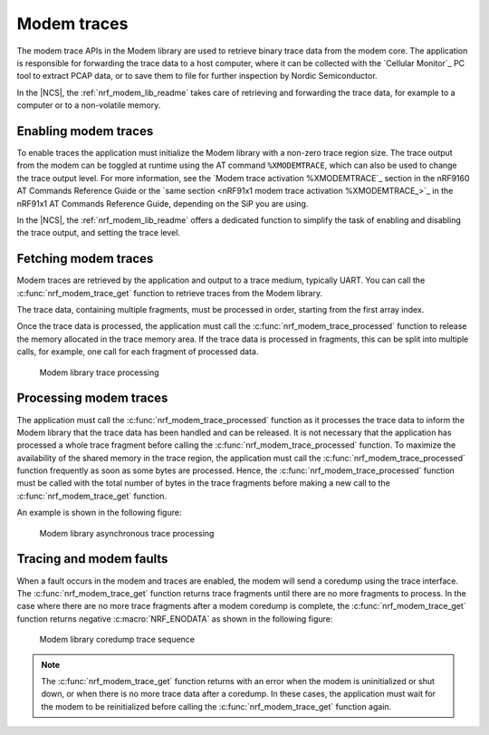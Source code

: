 .. _modem_trace:

Modem traces
############

The modem trace APIs in the Modem library are used to retrieve binary trace data from the modem core.
The application is responsible for forwarding the trace data to a host computer, where it can be collected with the `Cellular Monitor`_ PC tool to extract PCAP data, or to save them to file for further inspection by Nordic Semiconductor.

In the |NCS|, the :ref:`nrf_modem_lib_readme` takes care of retrieving and forwarding the trace data, for example to a computer or to a non-volatile memory.

Enabling modem traces
*********************

To enable traces the application must initialize the Modem library with a non-zero trace region size.
The trace output from the modem can be toggled at runtime using the AT command ``%XMODEMTRACE``, which can also be used to change the trace output level.
For more information, see the `Modem trace activation %XMODEMTRACE`_ section in the nRF9160 AT Commands Reference Guide or the `same section <nRF91x1 modem trace activation %XMODEMTRACE_>`_ in the nRF91x1 AT Commands Reference Guide, depending on the SiP you are using.

In the |NCS|, the :ref:`nrf_modem_lib_readme` offers a dedicated function to simplify the task of enabling and disabling the trace output, and setting the trace level.

Fetching modem traces
*********************

Modem traces are retrieved by the application and output to a trace medium, typically UART.
You can call the :c:func:`nrf_modem_trace_get` function to retrieve traces from the Modem library.

The trace data, containing multiple fragments, must be processed in order, starting from the first array index.

Once the trace data is processed, the application must call the :c:func:`nrf_modem_trace_processed` function to release the memory allocated in the trace memory area.
If the trace data is processed in fragments, this can be split into multiple calls, for example, one call for each fragment of processed data.

.. figure:: images/nrf_modem_trace_sequence_data_available.svg
   :alt: Modem library trace processing

   Modem library trace processing

Processing modem traces
***********************

The application must call the :c:func:`nrf_modem_trace_processed` function as it processes the trace data to inform the Modem library that the trace data has been handled and can be released.
It is not necessary that the application has processed a whole trace fragment before calling the :c:func:`nrf_modem_trace_processed` function.
To maximize the availability of the shared memory in the trace region, the application must call the :c:func:`nrf_modem_trace_processed` function frequently as soon as some bytes are processed.
Hence, the :c:func:`nrf_modem_trace_processed` function must be called with the total number of bytes in the trace fragments before making a new call to the :c:func:`nrf_modem_trace_get` function.

An example is shown in the following figure:

.. figure:: images/nrf_modem_trace_sequence_async_callback.svg
   :alt: Modem library asynchronus trace processing

   Modem library asynchronous trace processing

Tracing and modem faults
************************

When a fault occurs in the modem and traces are enabled, the modem will send a coredump using the trace interface.
The :c:func:`nrf_modem_trace_get` function returns trace fragments until there are no more fragments to process.
In the case where there are no more trace fragments after a modem coredump is complete, the :c:func:`nrf_modem_trace_get` function returns negative :c:macro:`NRF_ENODATA` as shown in the following figure:

.. figure:: images/nrf_modem_trace_sequence_coredump.svg
   :alt: Modem library coredump trace sequence

   Modem library coredump trace sequence

.. note::

   The :c:func:`nrf_modem_trace_get` function returns with an error when the modem is uninitialized or shut down, or when there is no more trace data after a coredump.
   In these cases, the application must wait for the modem to be reinitialized before calling the :c:func:`nrf_modem_trace_get` function again.
